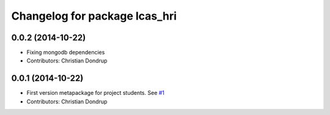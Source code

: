 ^^^^^^^^^^^^^^^^^^^^^^^^^^^^^^
Changelog for package lcas_hri
^^^^^^^^^^^^^^^^^^^^^^^^^^^^^^

0.0.2 (2014-10-22)
------------------
* Fixing mongodb dependencies
* Contributors: Christian Dondrup

0.0.1 (2014-10-22)
------------------
* First version metapackage for project students.
  See `#1 <https://github.com/LCAS/ros_systems/issues/1>`_
* Contributors: Christian Dondrup
